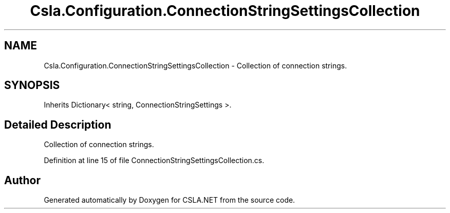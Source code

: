 .TH "Csla.Configuration.ConnectionStringSettingsCollection" 3 "Thu Jul 22 2021" "Version 5.4.2" "CSLA.NET" \" -*- nroff -*-
.ad l
.nh
.SH NAME
Csla.Configuration.ConnectionStringSettingsCollection \- Collection of connection strings\&.  

.SH SYNOPSIS
.br
.PP
.PP
Inherits Dictionary< string, ConnectionStringSettings >\&.
.SH "Detailed Description"
.PP 
Collection of connection strings\&. 


.PP
Definition at line 15 of file ConnectionStringSettingsCollection\&.cs\&.

.SH "Author"
.PP 
Generated automatically by Doxygen for CSLA\&.NET from the source code\&.
